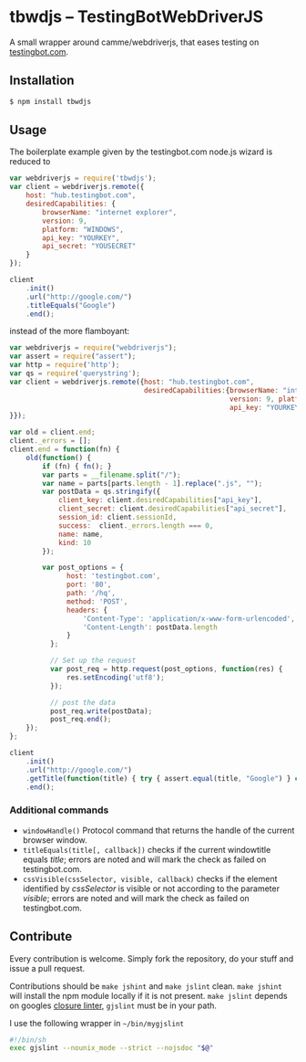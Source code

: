 * tbwdjs -- TestingBotWebDriverJS

A small wrapper around camme/webdriverjs, that eases testing on
[[http://testingbot.com][testingbot.com]].

** Installation

   #+BEGIN_SRC sh 
     $ npm install tbwdjs
   #+END_SRC
** Usage
   
   The boilerplate example given by the testingbot.com node.js wizard is
   reduced to
   #+BEGIN_SRC js
     var webdriverjs = require('tbwdjs');
     var client = webdriverjs.remote({
         host: "hub.testingbot.com", 
         desiredCapabilities: {
             browserName: "internet explorer", 
             version: 9, 
             platform: "WINDOWS", 
             api_key: "YOURKEY", 
             api_secret: "YOUSECRET" 
         }
     });
     
     client
         .init()
         .url("http://google.com/")
         .titleEquals("Google")
         .end();
   #+END_SRC

   instead of the more flamboyant:

   #+BEGIN_SRC js
     var webdriverjs = require("webdriverjs");
     var assert = require("assert");
     var http = require('http');
     var qs = require('querystring');
     var client = webdriverjs.remote({host: "hub.testingbot.com", 
                                      desiredCapabilities:{browserName: "internet explorer", 
                                                           version: 9, platform: "WINDOWS", 
                                                           api_key: "YOURKEY", api_secret: "YOURSECRET" 
     }});
     
     var old = client.end;
     client._errors = [];
     client.end = function(fn) {
         old(function() {
             if (fn) { fn(); }
             var parts = __filename.split("/");
             var name = parts[parts.length - 1].replace(".js", "");
             var postData = qs.stringify({
                 client_key: client.desiredCapabilities["api_key"],
                 client_secret: client.desiredCapabilities["api_secret"],
                 session_id: client.sessionId,
                 success:  client._errors.length === 0,
                 name: name,
                 kind: 10
             });
             
             var post_options = {
                   host: 'testingbot.com',
                   port: '80',
                   path: '/hq',
                   method: 'POST',
                   headers: {
                       'Content-Type': 'application/x-www-form-urlencoded',
                       'Content-Length': postData.length
                   }
               };
     
               // Set up the request
               var post_req = http.request(post_options, function(res) {
                   res.setEncoding('utf8');
               });
     
               // post the data
               post_req.write(postData);
               post_req.end();
         });
     };
     
     client
         .init()
         .url("http://google.com/")
         .getTitle(function(title) { try { assert.equal(title, "Google") } catch (e) { client._errors.push(e); } })
         .end();
             
   #+END_SRC

*** Additional commands
	- =windowHandle()=
	  Protocol command that returns the handle of the current browser window.
	- =titleEquals(title[, callback])=
	  checks if the current windowtitle equals /title/; errors are
      noted and will mark the check as failed on testingbot.com.
	- =cssVisible(cssSelector, visible, callback)=
	  checks if the element identified by /cssSelector/ is visible or
      not according to the parameter /visible/; errors are
      noted and will mark the check as failed on testingbot.com.
   
** Contribute

   Every contribution is welcome. Simply fork the repository, do your
   stuff and issue a pull request.
   
   Contributions should be =make jshint= and =make jslint=
   clean. =make jshint= will install the npm module locally if it is
   not present. =make jslint= depends on googles [[https://developers.google.com/closure/utilities/][closure
   linter]], =gjslint= must be in your path.

   I use the following wrapper in =~/bin/mygjslint=

   #+BEGIN_SRC sh
     #!/bin/sh
     exec gjslint --nounix_mode --strict --nojsdoc "$@"
   #+END_SRC
